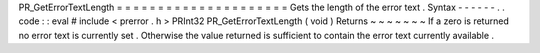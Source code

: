 PR_GetErrorTextLength
=
=
=
=
=
=
=
=
=
=
=
=
=
=
=
=
=
=
=
=
=
Gets
the
length
of
the
error
text
.
Syntax
-
-
-
-
-
-
.
.
code
:
:
eval
#
include
<
prerror
.
h
>
PRInt32
PR_GetErrorTextLength
(
void
)
Returns
~
~
~
~
~
~
~
If
a
zero
is
returned
no
error
text
is
currently
set
.
Otherwise
the
value
returned
is
sufficient
to
contain
the
error
text
currently
available
.
